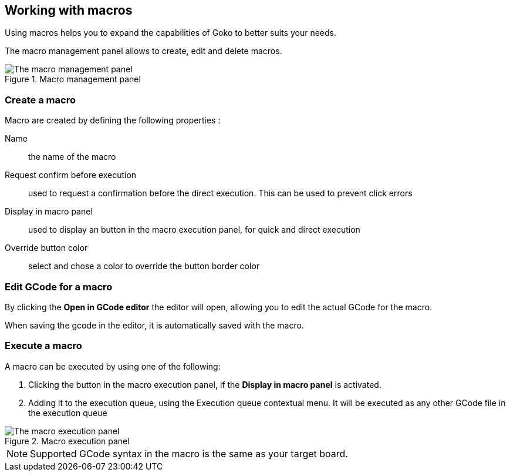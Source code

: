 == Working with macros

Using macros helps you to expand the capabilities of Goko to better suits your needs.

The macro management panel allows to create, edit and delete macros.

.Macro management panel
image::macro-management-panel.png[The macro management panel, align="center"]

=== Create a macro

Macro are created by defining the following properties :

Name:: the name of the macro

Request confirm before execution:: used to request a confirmation before the direct execution. This can be used to prevent click errors

Display in macro panel:: used to display an button in the macro execution panel, for quick and direct execution

Override button color:: select and chose a color to override the button border color


=== Edit GCode for a macro

By clicking the *Open in GCode editor* the editor will open, allowing you to edit the actual GCode for the macro.

When saving the gcode in the editor, it is automatically saved with the macro.

=== Execute a macro

A macro can be executed by using one of the following:

. Clicking the button in the macro execution panel, if the *Display in macro panel* is activated.
. Adding it to the execution queue, using the Execution queue contextual menu. It will be executed as any other GCode file in the execution queue

.Macro execution panel
image::macro-execution-panel.png[The macro execution panel, align="center"]

NOTE: Supported GCode syntax in the macro is the same as your target board.
